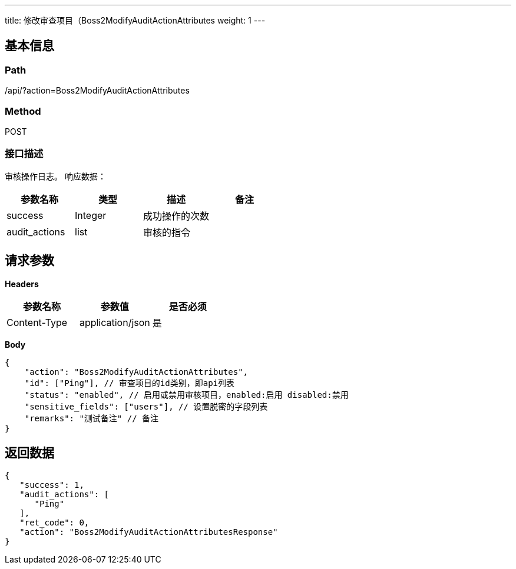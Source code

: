 ---
title: 修改审查项目（Boss2ModifyAuditActionAttributes
weight: 1
---

== 基本信息

=== Path
/api/?action=Boss2ModifyAuditActionAttributes

=== Method
POST

=== 接口描述
审核操作日志。
响应数据：

|===
| 参数名称 | 类型 | 描述 | 备注

| success
| Integer
| 成功操作的次数
|

| audit_actions
| list
| 审核的指令
|
|===


== 请求参数

*Headers*

[cols="3*", options="header"]

|===
| 参数名称 | 参数值 | 是否必须

| Content-Type
| application/json
| 是
|===

*Body*

[,javascript]
----
{
    "action": "Boss2ModifyAuditActionAttributes",
    "id": ["Ping"], // 审查项目的id类别，即api列表
    "status": "enabled", // 启用或禁用审核项目，enabled:启用 disabled:禁用
    "sensitive_fields": ["users"], // 设置脱密的字段列表
    "remarks": "测试备注" // 备注
}
----

== 返回数据

[,javascript]
----
{
   "success": 1,
   "audit_actions": [
      "Ping"
   ],
   "ret_code": 0,
   "action": "Boss2ModifyAuditActionAttributesResponse"
}
----
